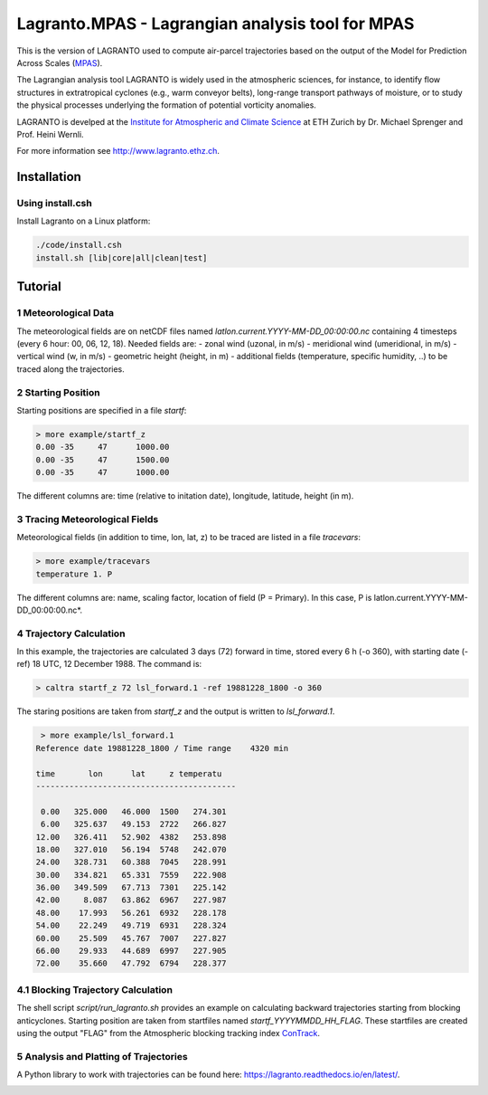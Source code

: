 #################################################
Lagranto.MPAS - Lagrangian analysis tool for MPAS
#################################################

This is the version of LAGRANTO used to compute air-parcel trajectories based on the output of the Model for Prediction Across Scales (`MPAS <https://mpas-dev.github.io/>`_).   

The Lagrangian analysis tool LAGRANTO is widely used in the atmospheric sciences, for instance, to identify flow structures in extratropical cyclones (e.g., warm conveyor belts), long-range transport pathways of moisture, or to study the physical processes underlying the formation of potential vorticity anomalies.

LAGRANTO is develped at the `Institute for Atmospheric and Climate Science <https://iac.ethz.ch/group/atmospheric-dynamics.html>`_ at ETH Zurich by Dr. Michael Sprenger and Prof. Heini Wernli.    

For more information see `http://www.lagranto.ethz.ch <http://www.lagranto.ethz.ch>`_.

============
Installation
============

Using install.csh
-----------------

Install Lagranto on a Linux platform:   

.. code:: bash

   ./code/install.csh
   install.sh [lib|core|all|clean|test]
  
=========
Tutorial
=========

1 Meteorological Data
----------------------

The meteorological fields are on netCDF files named *latlon.current.YYYY-MM-DD_00:00:00.nc* containing 4 timesteps (every 6 hour: 00, 06, 12, 18).
Needed fields are:
- zonal wind (uzonal, in m/s)
- meridional wind (umeridional, in m/s)
- vertical wind (w, in m/s)
- geometric height (height, in m)
- additional fields (temperature, specific humidity, ..) to be traced along the trajectories.

2 Starting Position
--------------------

Starting positions are specified in a file *startf*:  

.. code:: bash

   > more example/startf_z
   0.00	-35	47	1000.00 
   0.00	-35	47	1500.00   
   0.00	-35	47	1000.00   
  
The different columns are: time (relative to initation date), longitude, latitude, height (in m).

3 Tracing Meteorological Fields
-------------------------------

Meteorological fields (in addition to time, lon, lat, z) to be traced are listed in a file *tracevars*:   

.. code:: bash

   > more example/tracevars
   temperature 1. P
  
The different columns are: name, scaling factor, location of field (P = Primary). In this case, P is latlon.current.YYYY-MM-DD_00:00:00.nc*. 

4 Trajectory Calculation
-------------------------

In this example, the trajectories are calculated 3 days (72) forward in time, stored every 6 h (-o 360), with starting date (-ref) 18 UTC, 12 December 1988. The command is:   

.. code:: bash

   > caltra startf_z 72 lsl_forward.1 -ref 19881228_1800 -o 360

The staring positions are taken from *startf_z* and the output is written to *lsl_forward.1*.

.. code:: bash

   > more example/lsl_forward.1
  Reference date 19881228_1800 / Time range    4320 min
 
  time       lon      lat     z temperatu
  ------------------------------------------
 
   0.00   325.000   46.000  1500   274.301   
   6.00   325.637   49.153  2722   266.827   
  12.00   326.411   52.902  4382   253.898   
  18.00   327.010   56.194  5748   242.070   
  24.00   328.731   60.388  7045   228.991   
  30.00   334.821   65.331  7559   222.908   
  36.00   349.509   67.713  7301   225.142   
  42.00     8.087   63.862  6967   227.987   
  48.00    17.993   56.261  6932   228.178   
  54.00    22.249   49.719  6931   228.324   
  60.00    25.509   45.767  7007   227.827   
  66.00    29.933   44.689  6997   227.905   
  72.00    35.660   47.792  6794   228.377   
  

4.1 Blocking Trajectory Calculation
------------------------------------------

The shell script *script/run_lagranto.sh* provides an example on calculating backward trajectories starting from blocking anticyclones. Starting position are taken from startfiles named *startf_YYYYMMDD_HH_FLAG*. These startfiles are created using the output "FLAG" from the Atmospheric blocking tracking index `ConTrack <https://github.com/steidani/ConTrack>`_.

5 Analysis and Platting of Trajectories
---------------------------------------

A Python library to work with trajectories can be found here: `https://lagranto.readthedocs.io/en/latest/ <https://lagranto.readthedocs.io/en/latest/>`_.

.. image:: example/example_forward.png
   :width: 30 px
   :align: center


